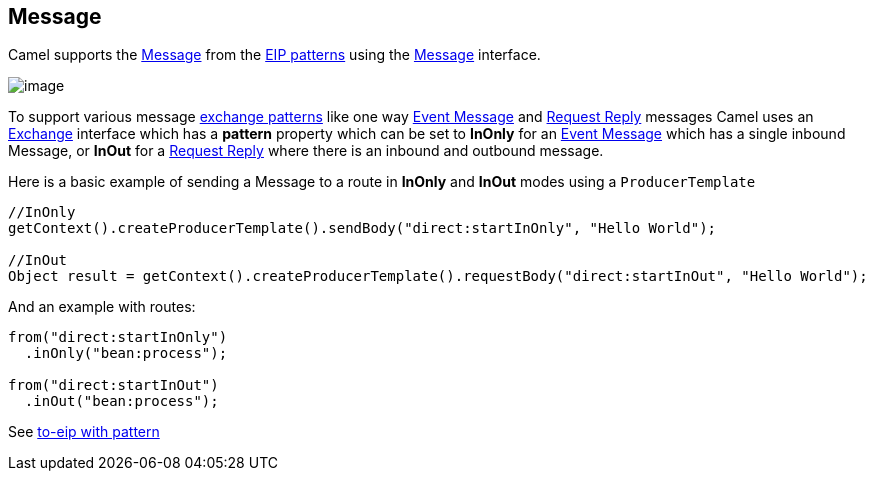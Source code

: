 [[Message-Message]]
== Message

Camel supports the
http://www.enterpriseintegrationpatterns.com/Message.html[Message] from
the link:enterprise-integration-patterns.html[EIP patterns] using the
http://camel.apache.org/maven/current/camel-core/apidocs/org/apache/camel/Message.html[Message]
interface.

image:http://www.enterpriseintegrationpatterns.com/img/MessageSolution.gif[image]

To support various message link:exchange-pattern.html[exchange patterns]
like one way link:event-message.html[Event Message] and
link:request-reply.html[Request Reply] messages Camel uses an
link:exchange.html[Exchange] interface which has a *pattern* property
which can be set to *InOnly* for an link:event-message.html[Event
Message] which has a single inbound Message, or *InOut* for a
link:request-reply.html[Request Reply] where there is an inbound and
outbound message.

Here is a basic example of sending a Message to a route in *InOnly* and
*InOut* modes using a `ProducerTemplate`

[source,java]
----
//InOnly
getContext().createProducerTemplate().sendBody("direct:startInOnly", "Hello World");

//InOut
Object result = getContext().createProducerTemplate().requestBody("direct:startInOut", "Hello World");
----

And an example with routes:

[source,java]
----
from("direct:startInOnly")
  .inOnly("bean:process");

from("direct:startInOut")
  .inOut("bean:process");
----

See link:https://github.com/apache/camel/blob/master/camel-core/src/main/docs/eips/to-eip.adoc[to-eip with pattern]
